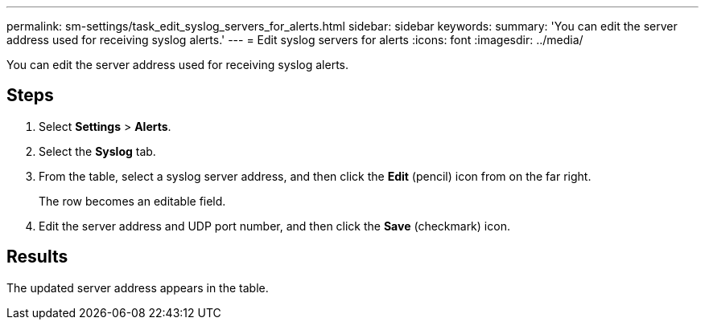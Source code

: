 ---
permalink: sm-settings/task_edit_syslog_servers_for_alerts.html
sidebar: sidebar
keywords: 
summary: 'You can edit the server address used for receiving syslog alerts.'
---
= Edit syslog servers for alerts
:icons: font
:imagesdir: ../media/

[.lead]
You can edit the server address used for receiving syslog alerts.

== Steps

. Select *Settings* > *Alerts*.
. Select the *Syslog* tab.
. From the table, select a syslog server address, and then click the *Edit* (pencil) icon from on the far right.
+
The row becomes an editable field.

. Edit the server address and UDP port number, and then click the *Save* (checkmark) icon.

== Results

The updated server address appears in the table.
